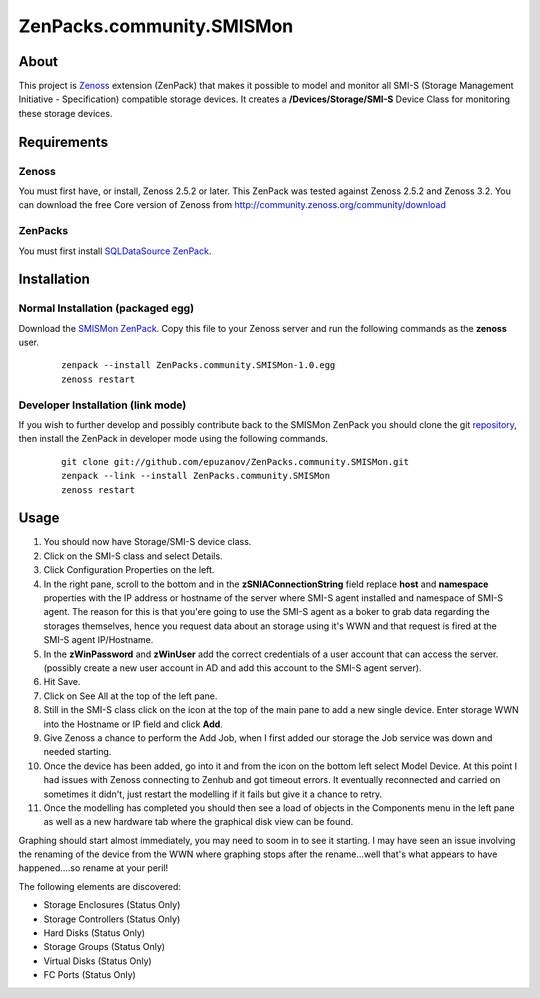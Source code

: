 ==========================
ZenPacks.community.SMISMon
==========================

About
=====

This project is `Zenoss <http://www.zenoss.com/>`_ extension (ZenPack) that
makes it possible to model and monitor all SMI-S (Storage Management Initiative
- Specification) compatible storage devices. It creates a
**/Devices/Storage/SMI-S** Device Class for monitoring these storage devices.

Requirements
============

Zenoss
------

You must first have, or install, Zenoss 2.5.2 or later. This ZenPack was tested
against Zenoss 2.5.2 and Zenoss 3.2. You can download the free Core version of
Zenoss from http://community.zenoss.org/community/download

ZenPacks
--------

You must first install
`SQLDataSource ZenPack <http://community.zenoss.org/docs/DOC-5913>`_.

Installation
============

Normal Installation (packaged egg)
----------------------------------

Download the `SMISMon ZenPack <http://community.zenoss.org/docs/DOC-5867>`_.
Copy this file to your Zenoss server and run the following commands as the
**zenoss** user.

    ::

        zenpack --install ZenPacks.community.SMISMon-1.0.egg
        zenoss restart

Developer Installation (link mode)
----------------------------------

If you wish to further develop and possibly contribute back to the SMISMon
ZenPack you should clone the git
`repository <https://github.com/epuzanov/ZenPacks.community.SMISMon>`_, then
install the ZenPack in developer mode using the following commands.

    ::

        git clone git://github.com/epuzanov/ZenPacks.community.SMISMon.git
        zenpack --link --install ZenPacks.community.SMISMon
        zenoss restart


Usage
=====

#. You should now have Storage/SMI-S device class.
#. Click on the SMI-S class and select Details.
#. Click Configuration Properties on the left.
#. In the right pane, scroll to the bottom and in the **zSNIAConnectionString**
   field replace **host** and **namespace** properties with the IP address or
   hostname of the server where SMI-S agent installed and namespace of SMI-S
   agent. The reason for this is that you'ere going to use the SMI-S agent as a
   boker to grab data regarding the storages themselves, hence you request data
   about an storage using it's WWN and that request is fired at the SMI-S agent
   IP/Hostname.
#. In the **zWinPassword** and **zWinUser** add the correct credentials of a
   user account that can access the server.  (possibly create a new user account
   in AD and add this account to the SMI-S agent server).
#. Hit Save.
#. Click on See All at the top of the left pane.
#. Still in the SMI-S class click on the icon at the top of the main pane to add
   a new single device. Enter storage WWN into the Hostname or IP field and
   click **Add**.
#. Give Zenoss a chance to perform the Add Job, when I first added our storage
   the Job service was down and needed starting.
#. Once the device has been added, go into it and from the icon on the bottom
   left select Model Device. At this point I had issues with Zenoss connecting
   to Zenhub and got timeout errors. It eventually reconnected and carried on
   sometimes it didn't, just restart the modelling if it fails but give it a
   chance to retry.
#. Once the modelling has completed you should then see a load of objects in the
   Components menu in the left pane as well as a new hardware tab where the
   graphical disk view can be found.

Graphing should start almost immediately, you may need to soom in to see it
starting. I may have seen an issue involving the renaming of the device from
the WWN where graphing stops after the rename...well that's what appears to
have happened....so rename at your peril!

The following elements are discovered:

- Storage Enclosures (Status Only)
- Storage Controllers (Status Only)
- Hard Disks (Status Only)
- Storage Groups (Status Only)
- Virtual Disks (Status Only)
- FC Ports (Status Only)
